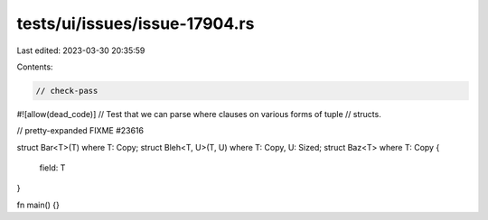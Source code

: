 tests/ui/issues/issue-17904.rs
==============================

Last edited: 2023-03-30 20:35:59

Contents:

.. code-block:: rs

    // check-pass
#![allow(dead_code)]
// Test that we can parse where clauses on various forms of tuple
// structs.

// pretty-expanded FIXME #23616

struct Bar<T>(T) where T: Copy;
struct Bleh<T, U>(T, U) where T: Copy, U: Sized;
struct Baz<T> where T: Copy {
    field: T
}

fn main() {}


